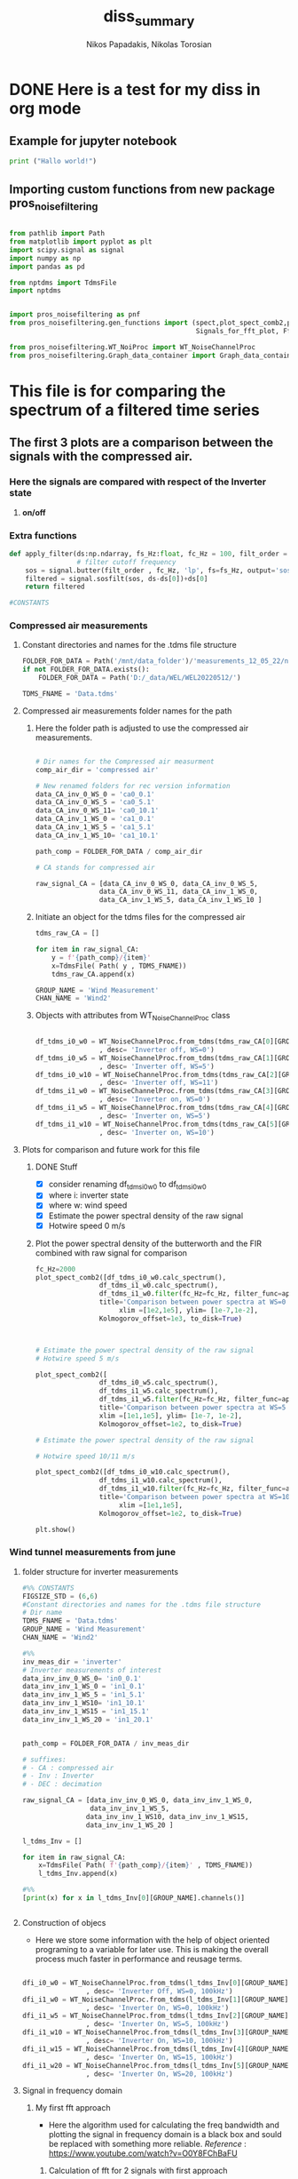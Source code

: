 #+TITLE: diss_summary
#+PROPERTY: header-args :tangle ~/Documents/dissertation/org-docs/src/org-Example.py
#+STARTUP: showeverything
#+AUTHOR: Nikos Papadakis, Nikolas Torosian

* DONE Here is a test for my diss in org mode
** Example for jupyter notebook

#+begin_src jupyter-python :session py :async yes
print ("Hallo world!")
#+end_src

#+RESULTS:
: Hallo world!


** Importing custom functions from new package pros_noisefiltering
#+begin_src jupyter-python :session py :async yes :results raw drawer

from pathlib import Path
from matplotlib import pyplot as plt
import scipy.signal as signal
import numpy as np
import pandas as pd

from nptdms import TdmsFile
import nptdms


import pros_noisefiltering as pnf
from pros_noisefiltering.gen_functions import (spect,plot_spect_comb2,plot_FFT,
                                               Signals_for_fft_plot, Fft_Plot_info, Axis_titles)

from pros_noisefiltering.WT_NoiProc import WT_NoiseChannelProc
from pros_noisefiltering.Graph_data_container import Graph_data_container
#+end_src

#+RESULTS:
:results:
:end:


* This file is for comparing the spectrum of a filtered time series

** The first 3 plots are a comparison between the signals with the compressed air.
*** Here the signals are compared with respect of the Inverter state
1) *on/off*


*** Extra functions
#+begin_src jupyter-python :session py :async yes :results raw drawer
def apply_filter(ds:np.ndarray, fs_Hz:float, fc_Hz = 100, filt_order = 2 ):
                 # filter cutoff frequency
    sos = signal.butter(filt_order , fc_Hz, 'lp', fs=fs_Hz, output='sos')
    filtered = signal.sosfilt(sos, ds-ds[0])+ds[0]
    return filtered

#CONSTANTS
#+end_src

#+RESULTS:
:results:
:end:


*** Compressed air measurements
**** Constant directories and names for the .tdms file structure

#+begin_src jupyter-python :session py :async yes :results raw drawer
FOLDER_FOR_DATA = Path('/mnt/data_folder')/'measurements_12_05_22/new_record_prop_channel/'
if not FOLDER_FOR_DATA.exists():
    FOLDER_FOR_DATA = Path('D:/_data/WEL/WEL20220512/')

TDMS_FNAME = 'Data.tdms'
#+end_src

#+RESULTS:
:results:
:end:


**** Compressed air measurements folder names for the path
***** Here the folder path is adjusted to use the compressed air measurements.
#+begin_src jupyter-python :session py :async yes :results raw drawer

# Dir names for the Compressed air measurment
comp_air_dir = 'compressed air'

# New renamed folders for rec version information
data_CA_inv_0_WS_0 = 'ca0_0.1'
data_CA_inv_0_WS_5 = 'ca0_5.1'
data_CA_inv_0_WS_11= 'ca0_10.1'
data_CA_inv_1_WS_0 = 'ca1_0.1'
data_CA_inv_1_WS_5 = 'ca1_5.1'
data_CA_inv_1_WS_10= 'ca1_10.1'

path_comp = FOLDER_FOR_DATA / comp_air_dir

# CA stands for compressed air

raw_signal_CA = [data_CA_inv_0_WS_0, data_CA_inv_0_WS_5,
                data_CA_inv_0_WS_11, data_CA_inv_1_WS_0,
                data_CA_inv_1_WS_5, data_CA_inv_1_WS_10 ]
#+end_src

#+RESULTS:
:results:
:end:

***** Initiate an object for the tdms files for the compressed air

#+begin_src jupyter-python :session py :async yes :results raw drawer
tdms_raw_CA = []

for item in raw_signal_CA:
    y = f'{path_comp}/{item}'
    x=TdmsFile( Path( y , TDMS_FNAME))
    tdms_raw_CA.append(x)

GROUP_NAME = 'Wind Measurement'
CHAN_NAME = 'Wind2'

#+end_src

#+RESULTS:
:results:
:end:

***** Objects with attributes from WT_NoiseChannelProc class
#+begin_src jupyter-python :session py :async yes :results raw drawer

df_tdms_i0_w0 = WT_NoiseChannelProc.from_tdms(tdms_raw_CA[0][GROUP_NAME][CHAN_NAME]
                , desc= 'Inverter off, WS=0')
df_tdms_i0_w5 = WT_NoiseChannelProc.from_tdms(tdms_raw_CA[1][GROUP_NAME][CHAN_NAME]
                , desc= 'Inverter off, WS=5')
df_tdms_i0_w10 = WT_NoiseChannelProc.from_tdms(tdms_raw_CA[2][GROUP_NAME][CHAN_NAME]
                , desc= 'Inverter off, WS=11')
df_tdms_i1_w0 = WT_NoiseChannelProc.from_tdms(tdms_raw_CA[3][GROUP_NAME][CHAN_NAME]
                , desc= 'Inverter on, WS=0')
df_tdms_i1_w5 = WT_NoiseChannelProc.from_tdms(tdms_raw_CA[4][GROUP_NAME][CHAN_NAME]
                , desc= 'Inverter on, WS=5')
df_tdms_i1_w10 = WT_NoiseChannelProc.from_tdms(tdms_raw_CA[5][GROUP_NAME][CHAN_NAME]
                , desc= 'Inverter on, WS=10')
#+end_src

#+RESULTS:
:results:
:end:


**** Plots for comparison and future work for this file
***** DONE Stuff
CLOSED: [2022-08-10 Τετ 12:24]
- [X] consider renaming df_tdms_i0_w0 to df_tdms_i0_w0
- [X] where i: inverter state
- [X] where w: wind speed
- [X] Estimate the power spectral density of the raw signal
- [X] Hotwire speed 0 m/s


***** Plot the power spectral density of the butterworth and the FIR combined with raw signal for comparison
#+begin_src jupyter-python :session py :async yes :results raw drawer
fc_Hz=2000
plot_spect_comb2([df_tdms_i0_w0.calc_spectrum(),
                df_tdms_i1_w0.calc_spectrum(),
                df_tdms_i1_w0.filter(fc_Hz=fc_Hz, filter_func=apply_filter).calc_spectrum(),],
                title='Comparison between power spectra at WS=0 ',
                     xlim =[1e2,1e5], ylim= [1e-7,1e-2],
                Kolmogorov_offset=1e3, to_disk=True)



# Estimate the power spectral density of the raw signal
# Hotwire speed 5 m/s

plot_spect_comb2([
                df_tdms_i0_w5.calc_spectrum(),
                df_tdms_i1_w5.calc_spectrum(),
                df_tdms_i1_w5.filter(fc_Hz=fc_Hz, filter_func=apply_filter).calc_spectrum()],
                title='Comparison between power spectra at WS=5 m/s ',
                xlim =[1e1,1e5], ylim= [1e-7, 1e-2],
                Kolmogorov_offset=1e2, to_disk=True)

# Estimate the power spectral density of the raw signal

# Hotwire speed 10/11 m/s

plot_spect_comb2([df_tdms_i0_w10.calc_spectrum(),
                df_tdms_i1_w10.calc_spectrum(),
                df_tdms_i1_w10.filter(fc_Hz=fc_Hz, filter_func=apply_filter).calc_spectrum()],
                title='Comparison between power spectra at WS=10 m/s ',
                     xlim =[1e1,1e5],
                Kolmogorov_offset=1e2, to_disk=True)

plt.show()
#+end_src

#+RESULTS:
:results:
[[file:./.ob-jupyter/77ec48fe72dbcb7d531dc428537a8d79926fd55b.png]]
[[file:./.ob-jupyter/6527bc87ae2da6f0ed6426dd21010696701650e4.png]]
[[file:./.ob-jupyter/bbb6c7664a2c4da30d1d0fe7afe4fac94de929ef.png]]
:end:




*** Wind tunnel measurements from june

**** folder structure for inverter measurements

#+begin_src jupyter-python :session py :async yes :results raw drawer
#%% CONSTANTS
FIGSIZE_STD = (6,6)
#Constant directories and names for the .tdms file structure
# Dir name
TDMS_FNAME = 'Data.tdms'
GROUP_NAME = 'Wind Measurement'
CHAN_NAME = 'Wind2'

#%%
inv_meas_dir = 'inverter'
# Inverter measurements of interest
data_inv_inv_0_WS_0= 'in0_0.1'
data_inv_inv_1_WS_0 = 'in1_0.1'
data_inv_inv_1_WS_5 = 'in1_5.1'
data_inv_inv_1_WS10= 'in1_10.1'
data_inv_inv_1_WS15 = 'in1_15.1'
data_inv_inv_1_WS_20 = 'in1_20.1'


path_comp = FOLDER_FOR_DATA / inv_meas_dir

# suffixes:
# - CA : compressed air
# - Inv : Inverter
# - DEC : decimation

raw_signal_CA = [data_inv_inv_0_WS_0, data_inv_inv_1_WS_0,
                 data_inv_inv_1_WS_5,
                data_inv_inv_1_WS10, data_inv_inv_1_WS15,
                data_inv_inv_1_WS_20 ]

l_tdms_Inv = []

for item in raw_signal_CA:
    x=TdmsFile( Path( f'{path_comp}/{item}' , TDMS_FNAME))
    l_tdms_Inv.append(x)

#%%
[print(x) for x in l_tdms_Inv[0][GROUP_NAME].channels()]


#+end_src

#+RESULTS:
:results:
: <TdmsChannel with path /'Wind Measurement'/'Torque'>
: <TdmsChannel with path /'Wind Measurement'/'Drag'>
: <TdmsChannel with path /'Wind Measurement'/'Wind1'>
: <TdmsChannel with path /'Wind Measurement'/'Wind2'>
|---|
|---|
|---|
|---|
:end:


**** Construction of objecs
+ Here we store some information with the help of object oriented programing to a variable for later use. This is making the overall process much faster in performance and reusage terms.

#+begin_src jupyter-python :session py :async yes :results raw drawer

dfi_i0_w0 = WT_NoiseChannelProc.from_tdms(l_tdms_Inv[0][GROUP_NAME][CHAN_NAME]
                , desc= 'Inverter Off, WS=0, 100kHz')
dfi_i1_w0 = WT_NoiseChannelProc.from_tdms(l_tdms_Inv[1][GROUP_NAME][CHAN_NAME]
                , desc= 'Inverter On, WS=0, 100kHz')
dfi_i1_w5 = WT_NoiseChannelProc.from_tdms(l_tdms_Inv[2][GROUP_NAME][CHAN_NAME]
                , desc= 'Inverter On, WS=5, 100kHz')
dfi_i1_w10 = WT_NoiseChannelProc.from_tdms(l_tdms_Inv[3][GROUP_NAME][CHAN_NAME]
                , desc= 'Inverter On, WS=10, 100kHz')
dfi_i1_w15 = WT_NoiseChannelProc.from_tdms(l_tdms_Inv[4][GROUP_NAME][CHAN_NAME]
                , desc= 'Inverter On, WS=15, 100kHz')
dfi_i1_w20 = WT_NoiseChannelProc.from_tdms(l_tdms_Inv[5][GROUP_NAME][CHAN_NAME]
                , desc= 'Inverter On, WS=20, 100kHz')

#+end_src

#+RESULTS:
:results:
:end:


**** Signal in frequency domain
***** My first fft approach
- Here the algorithm used for calculating the freq bandwidth and plotting the signal in frequency domain is a black box and sould be replaced with something more reliable.
  /Reference/ : https://www.youtube.com/watch?v=O0Y8FChBaFU

 
****** Calculation of fft for 2 signals with first approach

#+begin_src jupyter-python :session py :async yes :results raw drawer

# here the plots are comparing the raw signals.
# First plot is with the inverter state off and on and ws 0
f, yin,yout = pnf.gen_functions.fft_sig([pnf.gen_functions.fft_calc_sig(dfi_i0_w0.data,
                                            dfi_i1_w0.data, label="inv on")])

# here the inverter is on and the ws is 5, 10 (1st and 2nd graph respectively)
f1, yin1,yout1 = pnf.gen_functions.fft_sig([pnf.gen_functions.fft_calc_sig(dfi_i1_w5.data,
                                            dfi_i1_w10.data, label="inv on")])

# here the inverter is on and the ws is 15, 20 (1st and 2nd graph respectively)
f2, yin2,yout2 = pnf.gen_functions.fft_sig([pnf.gen_functions.fft_calc_sig(dfi_i1_w15.data,
                                            dfi_i1_w20.data, label="inv on")])


ws0 = [f,yin,yout]

ws5 = [f1,yin1,yout1]

ws10 = [f2,yin2,yout2]

data_list = [ws0,ws5,ws10]

# %%
ws_list = ['ws-0','ws-5/10','ws-15/20']


#+end_src

#+RESULTS:
:results:
:end:

****** Plots of raw signals in frequency domain

#+begin_src jupyter-python :session py :async yes :results raw drawer

for item,descr_sig in zip(data_list,ws_list):
    plot_FFT([Signals_for_fft_plot(freq=item[0], sig1=item[1], sig2= item[2]),],

         [Fft_Plot_info(Title="Inverter off/on",
                       filter_type='',
                       signal_state=f'raw-{descr_sig}-on')     ],

         [Axis_titles('Frequency [Hz]', 'Amplitute [dB]')    ]
                )


plt.show()


#+end_src

#+RESULTS:
:results:
[[file:./.ob-jupyter/f0c44cb2dbe773f38ae3bf2b9fd37675a1c50544.png]]
[[file:./.ob-jupyter/a1ab6b6e1fad10c1f77b3b508ca975d25fa40c0b.png]]
[[file:./.ob-jupyter/f9621ad8fde4c5d7af8f00a30359d52258af11af.png]]
:end:

****** TODO POWER SPECTRAL DENCITY

#+begin_src jupyter-python :session py :async yes :results raw drawer




#+end_src


***** Yet another fft algorithm
Here a new algorithm is tested but the results are not promissing
reference : https://www.youtube.com/watch?v=s2K1JfNR7Sc

****** Time information (interval and array)

#+begin_src jupyter-python :session py :async yes :results raw drawer

from numpy.fft import fft, ifft
Sr = len(dfi_i1_w0.data_as_Series.index)
dt = 1 / int(Sr)
print (f"The time interval of the measurement is:\n{dt}")

time_s = np.arange(0,7,dt)
print(f"The time array is: \n {time_s}")
#+end_src

#+RESULTS:
:results:
: The time interval of the measurement is:
: 1.8518518518518519e-06
: The time array is:
:  [0.00000000e+00 1.85185185e-06 3.70370370e-06 ... 6.99999444e+00
:  6.99999630e+00 6.99999815e+00]
:end:

****** MODS FFT algorithm

#+begin_src jupyter-python :session py :async yes :results raw drawer

n= len(time_s)
fhat = fft(dfi_i1_w0.data,n)                              # compute fft
PSD = fhat * np.conj(fhat) / n               # Power spectrum (power/freq)
freq = (1/(dt*n)) * np.arange(n)             # create x-axis (frequencies)
L = np.arange(1,np.floor(n/2),dtype=int)     # plot only first half (possitive

print(f"This is the length of the time array and should be = 2_650_000 >< no {n}")

#+end_src

#+RESULTS:
:results:
: This is the length of the time array and should be = 2_650_000 >< no 3780000
:end:

****** MODS Plot with errors of raw signal in frequency domain

#+begin_src jupyter-python :session py :async yes :results raw drawer
plt.rcParams ['figure.figsize'] =[16,12]
plt.rcParams.update ({'font.size': 18})

fig, axs = plt.subplots(2,1)

plt.sca(axs[0])
#plt.plot(time_s,df_tdms_i0_w0.data)
plt.loglog(freq,np.sqrt(PSD))

plt.sca(axs[1])
plt.plot(freq[L],abs(PSD[L]))
#plt.xscale('log')
plt.yscale('log')
plt.xscale('log')
plt.show()
print (df_tdms_i1_w0.data_as_Series, df_tdms_i1_w0.data)

#+end_src

#+RESULTS:
:results:
[[file:./.ob-jupyter/8aad75b1bb0eed54a45b5cdc279ebd7298af81f2.png]]
#+begin_example
0          1.620280
1          1.618670
2          1.616738
3          1.616094
4          1.619314
             ...
3099995    1.629619
3099996    1.618992
3099997    1.624788
3099998    1.618348
3099999    1.622534
Name: Wind2:raw, Length: 3100000, dtype: float64 [1.62028023 1.61867018 1.61673812 ... 1.62478838 1.61834817 1.6225343 ]
#+end_example
:end:

****** TODO POWER SPECTRAL DENCITY

#+begin_src jupyter-python :session py :async yes :results raw drawer




#+end_src

****** DONE Add proper implementation of new algorithm for our case
CLOSED: [2022-08-10 Τετ 11:53]
This is added because of /aliasing effect/ and some initial problems that occured during comparison between the wind tunnel measurements and the Compressed Air.
+ The class FFT_new is taking advantage of the constructed object here the "signal" with some information derived straight from the above process.

#+begin_src jupyter-python :session py :async yes :results raw drawer

from numpy.fft import fft, ifft
#%%
# TODO Make this in a class with functions so there is no problem with migrating
# this fft algorithm to pypkg and remove duplicate code (redundancy)
#
class FFT_new:
    def __init__(self, signal):
        self.sr = signal.fs_Hz
        self.sig = signal.data
        self.ind = signal.data_as_Series.index
        self.dt = 1/ int(self.sr)
        self.time_sec = self.ind * self.dt


    def fft_calc_and_plot(self):
        n= len(self.time_sec)
        fhat = fft(self.sig,n)                 # compute fft
        PSD = fhat * np.conj(fhat) / n               # Power spectrum (power/freq)
        freq = (1/(self.dt*n)) * np.arange(n)             # create x-axis (frequencies)
        L = np.arange(1,np.floor(n/2),dtype=int)     # plot only first half (possitive)

        fig, axs = plt.subplots(2,1)

        plt.sca(axs[0])
        plt.grid('both')
        plt.title('Time domain of raw signal')
        plt.xlabel('Time [s]')
        plt.ylabel('Amplitute (Voltage)')
        plt.plot(self.time_sec ,self.sig)
        #plt.loglog(freq[L],(PSD[L]))

        plt.sca(axs[1])
        plt.loglog(freq[L],abs(PSD[L]))
        plt.title('Frequency domain')
        plt.xlabel('Frequencies [Hz]')
        plt.ylabel('Power/Freq')
        plt.grid('both')
        plt.show()

# Sample usage for plotting
FFT_new(dfi_i0_w0).fft_calc_and_plot()




#+end_src

#+RESULTS:
:results:
[[file:./.ob-jupyter/963e8d96925278d6d3da94b2954922684944c905.png]]
:end:
